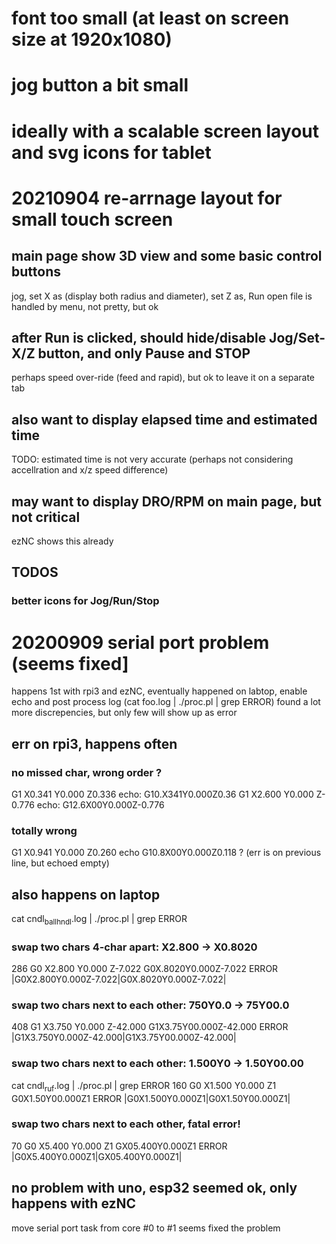 * font too small (at least on screen size at 1920x1080)
* jog button a bit small
* ideally with a scalable screen layout and svg icons for tablet

* 20210904 re-arrnage layout for small touch screen
** main page show 3D view and some basic control buttons
   jog, set X as (display both radius and diameter), set Z as, Run
   open file is handled by menu, not pretty, but ok
** after Run is clicked, should hide/disable Jog/Set-X/Z button, and only Pause and STOP 
   perhaps speed over-ride (feed and rapid), but ok to leave it on a separate tab
** also want to display elapsed time and estimated time
   TODO: estimated time is not very accurate (perhaps not considering accellration and x/z speed difference)
** may want to display DRO/RPM on main page, but not critical
   ezNC shows this already
** TODOS
*** better icons for Jog/Run/Stop

* 20200909 serial port problem (seems fixed]
  happens 1st with rpi3 and ezNC, eventually happened on labtop,
  enable echo and post process log (cat foo.log | ./proc.pl | grep ERROR)
  found a lot more discrepencies, but only few will show up as error
** err on rpi3, happens often
*** no missed char, wrong order ?
G1 X0.341 Y0.000 Z0.336    echo: G10.X341Y0.000Z0.36
G1 X2.600 Y0.000 Z-0.776   echo: G12.6X00Y0.000Z-0.776
*** totally wrong
G1 X0.941 Y0.000 Z0.260    echo  G10.8X00Y0.000Z0.118 ? (err is on previous line, but echoed empty)

** also happens on laptop
  cat cndl_ballhndl.log | ./proc.pl | grep ERROR
*** swap two chars 4-char apart:  X2.800 -> X0.8020
   286 G0 X2.800 Y0.000 Z-7.022      G0X.8020Y0.000Z-7.022  ERROR |G0X2.800Y0.000Z-7.022|G0X.8020Y0.000Z-7.022|
*** swap two chars next to each other: 750Y0.0 -> 75Y00.0
   408 G1 X3.750 Y0.000 Z-42.000     G1X3.75Y00.000Z-42.000 ERROR |G1X3.750Y0.000Z-42.000|G1X3.75Y00.000Z-42.000|
*** swap two chars next to each other: 1.500Y0 -> 1.50Y00.00 
cat cndl_ruf.log | ./proc.pl | grep ERROR
160 G0 X1.500 Y0.000 Z1           G0X1.50Y00.000Z1  		ERROR |G0X1.500Y0.000Z1|G0X1.50Y00.000Z1|
*** swap two chars next to each other, fatal error!
70  G0 X5.400 Y0.000 Z1           GX05.400Y0.000Z1  		ERROR |G0X5.400Y0.000Z1|GX05.400Y0.000Z1|

** no problem with uno, esp32 seemed ok, only happens with ezNC 
   move serial port task from core #0 to #1 seems fixed the problem
